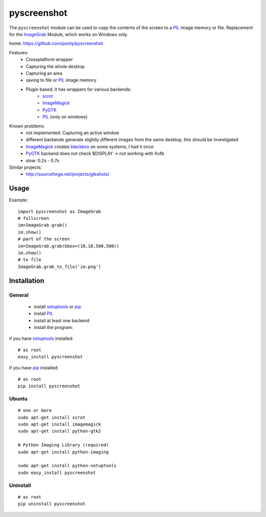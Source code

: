 ============
pyscreenshot
============

The ``pyscreenshot`` module can be used to copy
the contents of the screen to a PIL_ image memory or file.
Replacement for the ImageGrab_ Module, which works on Windows only.

home: https://github.com/ponty/pyscreenshot

Features:
 * Crossplatform wrapper
 * Capturing the whole desktop
 * Capturing an area
 * saving to file or PIL_ image memory
 * Plugin based, it has wrappers for various backends:
	 * scrot_ 
	 * ImageMagick_
	 * PyGTK_ 
	 * PIL_ (only on windows)
 
Known problems:
 * not implemented: Capturing an active window
 * different backends generate slightly different images from the same desktop,
   this should be investigated 
 * ImageMagick_ creates blackbox_ on some systems, I had it once
 * PyGTK_ backend does not check $DISPLAY -> not working with Xvfb
 * slow: 0.2s - 0.7s
 
Similar projects:
 - http://sourceforge.net/projects/gtkshots/

Usage
============

Example::

    import pyscreenshot as ImageGrab
    # fullscreen
    im=ImageGrab.grab()
    im.show()
    # part of the screen
    im=ImageGrab.grab(bbox=(10,10,500,500))
    im.show()
    # to file
    ImageGrab.grab_to_file('im.png')
 
Installation
============

General
--------

 * install setuptools_ or pip_
 * install PIL_
 * install at least one backend
 * install the program:

if you have setuptools_ installed::

    # as root
    easy_install pyscreenshot

if you have pip_ installed::

    # as root
    pip install pyscreenshot

Ubuntu
----------
::

    # one or more
    sudo apt-get install scrot
    sudo apt-get install imagemagick
    sudo apt-get install python-gtk2

    # Python Imaging Library (required)
    sudo apt-get install python-imaging

    sudo apt-get install python-setuptools
    sudo easy_install pyscreenshot

Uninstall
----------
::

    # as root
    pip uninstall pyscreenshot



.. _setuptools: http://peak.telecommunity.com/DevCenter/EasyInstall
.. _pip: http://pip.openplans.org/
.. _ImageGrab: http://www.pythonware.com/library/pil/handbook/imagegrab.htm
.. _PIL: http://www.pythonware.com/library/pil/
.. _ImageMagick: http://www.imagemagick.org/
.. _PyGTK: http://www.pygtk.org/
.. _blackbox: http://www.imagemagick.org/discourse-server/viewtopic.php?f=3&t=13658
.. _scrot: http://linux.die.net/man/1/scrot